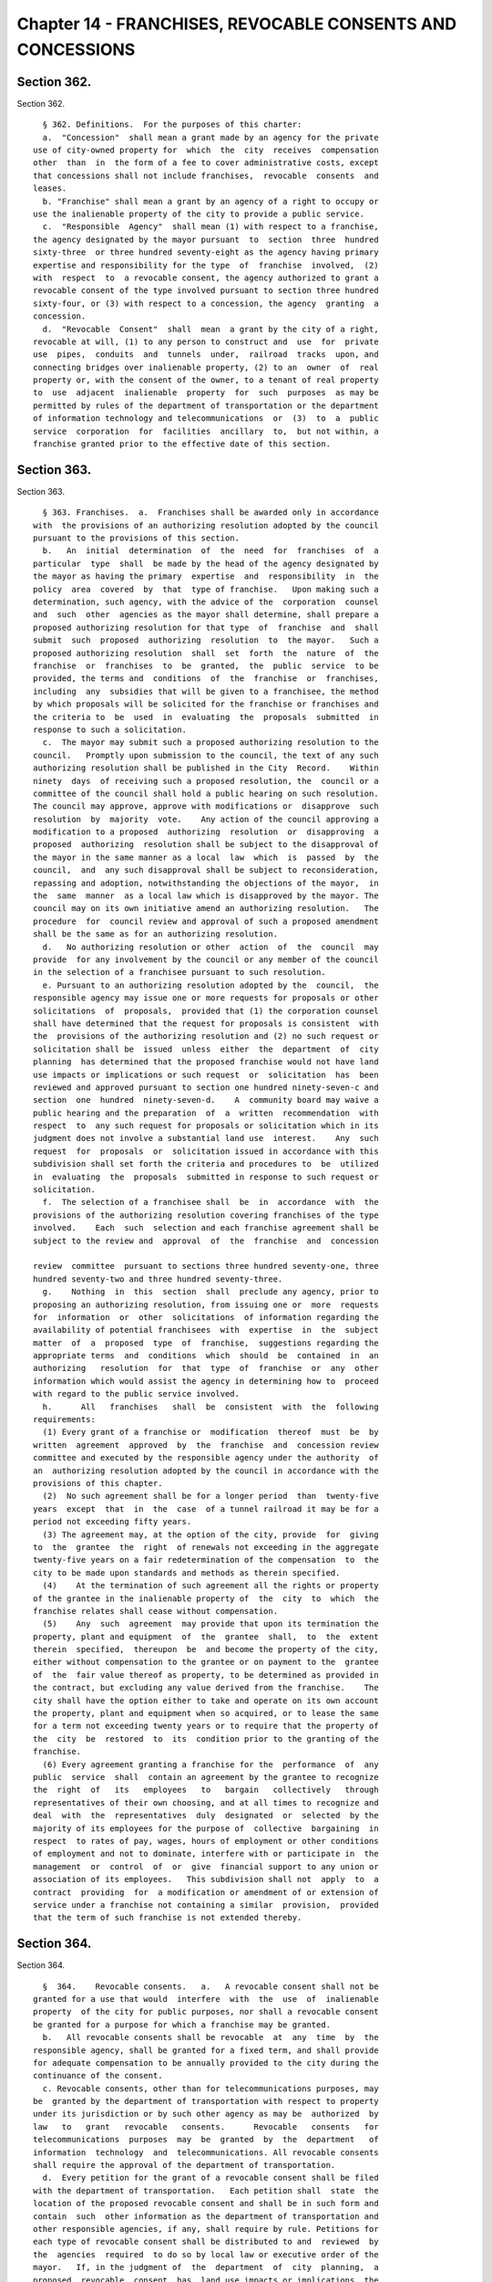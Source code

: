 Chapter 14 - FRANCHISES, REVOCABLE CONSENTS AND CONCESSIONS
===========================================================

Section 362.
------------

Section 362. ::    
        
     
        § 362. Definitions.  For the purposes of this charter:
        a.  "Concession"  shall mean a grant made by an agency for the private
      use of city-owned property for  which  the  city  receives  compensation
      other  than  in  the form of a fee to cover administrative costs, except
      that concessions shall not include franchises,  revocable  consents  and
      leases.
        b. "Franchise" shall mean a grant by an agency of a right to occupy or
      use the inalienable property of the city to provide a public service.
        c.  "Responsible  Agency"  shall mean (1) with respect to a franchise,
      the agency designated by the mayor pursuant  to  section  three  hundred
      sixty-three  or three hundred seventy-eight as the agency having primary
      expertise and responsibility for the type  of  franchise  involved,  (2)
      with  respect  to  a revocable consent, the agency authorized to grant a
      revocable consent of the type involved pursuant to section three hundred
      sixty-four, or (3) with respect to a concession, the agency  granting  a
      concession.
        d.  "Revocable  Consent"  shall  mean  a grant by the city of a right,
      revocable at will, (1) to any person to construct and  use  for  private
      use  pipes,  conduits  and  tunnels  under,  railroad  tracks  upon, and
      connecting bridges over inalienable property, (2) to an  owner  of  real
      property or, with the consent of the owner, to a tenant of real property
      to  use  adjacent  inalienable  property  for  such  purposes  as may be
      permitted by rules of the department of transportation or the department
      of information technology and telecommunications  or  (3)  to  a  public
      service  corporation  for  facilities  ancillary  to,  but not within, a
      franchise granted prior to the effective date of this section.
    
    
    
    
    
    
    

Section 363.
------------

Section 363. ::    
        
     
        § 363. Franchises.  a.  Franchises shall be awarded only in accordance
      with  the provisions of an authorizing resolution adopted by the council
      pursuant to the provisions of this section.
        b.   An  initial  determination  of  the  need  for  franchises  of  a
      particular  type  shall  be made by the head of the agency designated by
      the mayor as having the primary  expertise  and  responsibility  in  the
      policy  area  covered  by  that  type of franchise.   Upon making such a
      determination, such agency, with the advice of the  corporation  counsel
      and  such  other  agencies as the mayor shall determine, shall prepare a
      proposed authorizing resolution for that type  of  franchise  and  shall
      submit  such  proposed  authorizing  resolution  to  the mayor.   Such a
      proposed authorizing resolution  shall  set  forth  the  nature  of  the
      franchise  or  franchises  to  be  granted,  the  public  service  to be
      provided, the terms and  conditions  of  the  franchise  or  franchises,
      including  any  subsidies that will be given to a franchisee, the method
      by which proposals will be solicited for the franchise or franchises and
      the criteria to  be  used  in  evaluating  the  proposals  submitted  in
      response to such a solicitation.
        c.  The mayor may submit such a proposed authorizing resolution to the
      council.   Promptly upon submission to the council, the text of any such
      authorizing resolution shall be published in the City  Record.    Within
      ninety  days  of receiving such a proposed resolution, the  council or a
      committee of the council shall hold a public hearing on such resolution.
      The council may approve, approve with modifications or  disapprove  such
      resolution  by  majority  vote.    Any action of the council approving a
      modification to a proposed  authorizing  resolution  or  disapproving  a
      proposed  authorizing  resolution shall be subject to the disapproval of
      the mayor in the same manner as a local  law  which  is  passed  by  the
      council,  and  any such disapproval shall be subject to reconsideration,
      repassing and adoption, notwithstanding the objections of the mayor,  in
      the  same  manner  as a local law which is disapproved by the mayor. The
      council may on its own initiative amend an authorizing resolution.   The
      procedure  for  council review and approval of such a proposed amendment
      shall be the same as for an authorizing resolution.
        d.   No authorizing resolution or other  action  of  the  council  may
      provide  for any involvement by the council or any member of the council
      in the selection of a franchisee pursuant to such resolution.
        e. Pursuant to an authorizing resolution adopted by the  council,  the
      responsible agency may issue one or more requests for proposals or other
      solicitations  of  proposals,  provided that (1) the corporation counsel
      shall have determined that the request for proposals is consistent  with
      the  provisions of the authorizing resolution and (2) no such request or
      solicitation shall be  issued  unless  either  the  department  of  city
      planning  has determined that the proposed franchise would not have land
      use impacts or implications or such request  or  solicitation  has  been
      reviewed and approved pursuant to section one hundred ninety-seven-c and
      section  one  hundred  ninety-seven-d.    A  community board may waive a
      public hearing and the preparation  of  a  written  recommendation  with
      respect  to  any such request for proposals or solicitation which in its
      judgment does not involve a substantial land use  interest.    Any  such
      request  for  proposals  or  solicitation issued in accordance with this
      subdivision shall set forth the criteria and procedures to  be  utilized
      in  evaluating  the  proposals  submitted in response to such request or
      solicitation.
        f.  The selection of a franchisee shall  be  in  accordance  with  the
      provisions of the authorizing resolution covering franchises of the type
      involved.    Each  such  selection and each franchise agreement shall be
      subject to the review and  approval  of  the  franchise  and  concession
    
      review  committee  pursuant to sections three hundred seventy-one, three
      hundred seventy-two and three hundred seventy-three.
        g.    Nothing  in  this  section  shall  preclude any agency, prior to
      proposing an authorizing resolution, from issuing one or  more  requests
      for  information  or  other  solicitations  of information regarding the
      availability of potential franchisees  with  expertise  in  the  subject
      matter  of  a  proposed  type  of  franchise,  suggestions regarding the
      appropriate terms  and  conditions  which  should  be  contained  in  an
      authorizing   resolution  for  that  type  of  franchise  or  any  other
      information which would assist the agency in determining how to  proceed
      with regard to the public service involved.
        h.      All   franchises   shall  be  consistent  with  the  following
      requirements:
        (1) Every grant of a franchise or  modification  thereof  must  be  by
      written  agreement  approved  by  the  franchise  and  concession review
      committee and executed by the responsible agency under the authority  of
      an  authorizing resolution adopted by the council in accordance with the
      provisions of this chapter.
        (2)  No such agreement shall be for a longer period  than  twenty-five
      years  except  that  in  the  case  of a tunnel railroad it may be for a
      period not exceeding fifty years.
        (3) The agreement may, at the option of the city, provide  for  giving
      to  the  grantee  the  right  of renewals not exceeding in the aggregate
      twenty-five years on a fair redetermination of the compensation  to  the
      city to be made upon standards and methods as therein specified.
        (4)    At the termination of such agreement all the rights or property
      of the grantee in the inalienable property of  the  city  to  which  the
      franchise relates shall cease without compensation.
        (5)    Any  such  agreement  may provide that upon its termination the
      property, plant and equipment  of  the  grantee  shall,  to  the  extent
      therein  specified,  thereupon  be  and become the property of the city,
      either without compensation to the grantee or on payment to the  grantee
      of  the  fair value thereof as property, to be determined as provided in
      the contract, but excluding any value derived from the franchise.    The
      city shall have the option either to take and operate on its own account
      the property, plant and equipment when so acquired, or to lease the same
      for a term not exceeding twenty years or to require that the property of
      the  city  be  restored  to  its  condition prior to the granting of the
      franchise.
        (6) Every agreement granting a franchise for the  performance  of  any
      public  service  shall  contain an agreement by the grantee to recognize
      the  right  of   its   employees   to   bargain   collectively   through
      representatives of their own choosing, and at all times to recognize and
      deal  with  the  representatives  duly  designated  or  selected  by the
      majority of its employees for the purpose of  collective  bargaining  in
      respect  to rates of pay, wages, hours of employment or other conditions
      of employment and not to dominate, interfere with or participate in  the
      management  or  control  of  or  give  financial support to any union or
      association of its employees.   This subdivision shall not  apply  to  a
      contract  providing  for  a modification or amendment of or extension of
      service under a franchise not containing a similar  provision,  provided
      that the term of such franchise is not extended thereby.
    
    
    
    
    
    
    

Section 364.
------------

Section 364. ::    
        
     
        §  364.    Revocable consents.   a.   A revocable consent shall not be
      granted for a use that would  interfere  with  the  use  of  inalienable
      property  of the city for public purposes, nor shall a revocable consent
      be granted for a purpose for which a franchise may be granted.
        b.   All revocable consents shall be revocable  at  any  time  by  the
      responsible agency, shall be granted for a fixed term, and shall provide
      for adequate compensation to be annually provided to the city during the
      continuance of the consent.
        c. Revocable consents, other than for telecommunications purposes, may
      be  granted by the department of transportation with respect to property
      under its jurisdiction or by such other agency as may be  authorized  by
      law   to   grant   revocable   consents.      Revocable   consents   for
      telecommunications  purposes  may  be  granted  by  the  department   of
      information  technology  and  telecommunications. All revocable consents
      shall require the approval of the department of transportation.
        d.  Every petition for the grant of a revocable consent shall be filed
      with the department of transportation.   Each petition shall  state  the
      location of the proposed revocable consent and shall be in such form and
      contain  such  other information as the department of transportation and
      other responsible agencies, if any, shall require by rule. Petitions for
      each type of revocable consent shall be distributed to and  reviewed  by
      the  agencies  required  to do so by local law or executive order of the
      mayor.   If, in the judgment of  the  department  of  city  planning,  a
      proposed  revocable  consent  has  land use impacts or implications, the
      petition for the proposed revocable consent shall be subject  to  review
      and  approval pursuant to section one hundred ninety-seven-c and section
      one hundred ninety-seven-d.
        e.     Notwithstanding  any  provision  of   this   charter   or   the
      administrative   code,  revocable  consents  to  construct  and  operate
      sidewalk cafes shall be reviewed pursuant to subchapter six  of  chapter
      two of title twenty of the administrative code.
    
    
    
    
    
    
    

Section 365.
------------

Section 365. ::    
        
     
        §   365.   Terms   of  agreements;  enforcement.  a.  Every  agreement
      memorializing the terms and conditions of a franchise, revocable consent
      or concession shall contain adequate provisions by way of forfeiture  or
      otherwise  (1)  to  secure  efficiency  of  public service at reasonable
      rates, if a public  service  is  to  be  provided,  (2)  to  assure  the
      maintenance of the property of the city in good condition throughout the
      term  of  the agreement, and (3) to provide for adequate compensation to
      the city.
        b. Every  agreement  memorializing  the  terms  and  conditions  of  a
      franchise, revocable consent or concession shall contain an agreement by
      the  grantee  that  it  will  (1) permit the placement or display of the
      public health messages required by section 17-707 of the  code,  on  any
      property  subject to such franchise, revocable consent or concession, or
      any facility, plant, equipment or other property used in connection with
      such franchise, revocable consent or concession; and (2) bear any  costs
      associated with the posting of such public health messages and any costs
      in  terms of foregone advertising revenues associated with the placement
      or display of such public health messages.
        c. The responsible agency shall also monitor the  performance  of  the
      grantee and enforce the terms and conditions of any franchise, revocable
      consent or concession under its jurisdiction.
    
    
    
    
    
    
    

Section 371.
------------

Section 371. ::    
        
     
        §  371.  Public  hearing on proposed agreement; publication of notice.
      The  franchise  and  concession  review  committee  in  the  case  of  a
      franchise, or the responsible agency in the case of a revocable consent,
      shall  hold a public hearing on the proposed agreement memorializing the
      terms and conditions of each proposed  franchise  or  revocable  consent
      before  final  approval  of  the proposed franchise or consent. Any such
      public  hearing  conducted  by  the  franchise  and  concession   review
      committee  shall  be  held  within  thirty  days  of the filing with the
      committee by the responsible agency of a proposed  agreement  containing
      the  terms and conditions of the proposed franchise.  No hearing held by
      the franchise and concession review  committee  or  by  the  responsible
      agency  shall  be  held  until after notice thereof and a summary of the
      terms and conditions of the proposed agreement shall have been published
      for  at  least  fifteen  days,  except  Sundays  and   legal   holidays,
      immediately prior thereto in the City Record, nor until a notice of such
      hearing, indicating the place where copies of the proposed agreement may
      be  obtained  by all those interested therein, shall have been published
      at least twice at the  expense  of  the  proposed  grantee  in  a  daily
      newspaper  designated by the mayor which is published in the city of New
      York and having a circulation in the borough or boroughs  in  which  the
      affected  property  of  the  city  is  located and a weekly newspaper or
      newspapers designated by the mayor which are published in  the  city  of
      New  York  and have a circulation in the community district or districts
      in which the affected property of the city is located.  In the  event  a
      franchise  or  revocable consent relates to property of the city located
      in more than one borough, notice of hearing in a weekly newspaper  shall
      not  be required; however, in that event, notice of hearing in two daily
      newspapers, and mailing by the  grantee,  no  later  than  fifteen  days
      immediately  prior  to the date of the public hearing, of such notice to
      the borough presidents and community boards and council members in whose
      districts the affected  property  of  the  city  is  located,  shall  be
      required.  In  the case of a franchise for a bus route which crosses one
      or more borough boundaries, notice of  hearing  in  a  weekly  newspaper
      shall  not be required; however, in that event, notice of hearing in two
      daily newspapers, and mailing by the grantee, no later than fifteen days
      immediately prior to the date of the public hearing, of such  notice  to
      the borough presidents and community boards and council members in whose
      districts  the  bus  route is located, and posting of such notice in the
      buses operating upon such route, shall be required.
    
    
    
    
    
    
    

Section 372.
------------

Section 372. ::    
        
     
        § 372. Powers of the mayor. a. The separate and additional approval of
      the  mayor  shall  be  necessary  to  the  validity  of  every franchise
      agreement and revocable consent agreement.
        b. Every such agreement shall before it  takes  effect  be  presented,
      duly  certified,  to the mayor for approval. Such agreement shall not be
      effective unless approved by the mayor within sixty  days  after  it  is
      presented to the mayor.
    
    
    
    
    
    
    

Section 373.
------------

Section 373. ::    
        
     
        § 373.  Franchise and concession review committee.  a. A franchise and
      concession  review committee is hereby established.  The committee shall
      consist of the following officials or their designees:   the mayor,  who
      shall  serve  as  chair;  the  director  of the office of management and
      budget; the corporation counsel; the  comptroller;  and  one  additional
      appointee  of  the  mayor.    Whenever  the committee reviews a proposed
      franchise or concession or the  procedures  for  granting  a  particular
      concession, the borough president of the borough in which such franchise
      or  concession  is  located or his or her designee shall also serve as a
      member of the committee.  If such a franchise, concession  or  procedure
      relates  to    more  than  one borough, the borough presidents   of such
      boroughs shall designate one  of  such  borough  presidents  or  another
      individual  to  serve  as  a  member of the committee for the purpose of
      considering such matter.
        b. The mayor shall designate a public officer or employee  to  act  as
      the  clerk of the committee who shall be responsible for maintaining the
      records and minutes of the committee and performing such other duties as
      may be required.
        c. The committee shall act by the affirmative vote of  at  least  four
      members  except that the affirmative vote of at least five members shall
      be required to approve a franchise agreement.
        d. The committee shall:
        (1) adopt  rules  establishing  procedures  for  granting  concessions
      through   public  bidding  or  by  other  means  designed  to  ensure  a
      competitive and fair process;
        (2) review and approve the granting of concessions that  are  proposed
      to  be  granted  pursuant  to procedures that differ from the procedures
      established by the rules of the committee; provided, however,  that  the
      committee  need not review awards of concessions that are not subject to
      renewal and have a term of less than thirty days;
        (3) determine whether each franchise  agreement  proposed  by  a  city
      agency is consistent with the request for proposal or other solicitation
      pursuant  to which such agreement was negotiated and require appropriate
      modifications  to  any  such  agreements  to  correct  any   significant
      inconsistencies; and
        (4)  review  and  approve  the  selection  of  franchisees pursuant to
      subdivision f of section three hundred sixty-three.
    
    
    
    
    
    
    

Section 374.
------------

Section 374. ::    
        
     
        §  374.  Concessions.    a.  No  city  agency shall grant a concession
      without  either  complying  with  the  procedures  established  by   the
      franchise  and  concession review committee or obtaining the approval of
      the committee prior to granting the concession.
        b. The city planning commission shall adopt  rules  that  either  list
      major  concessions  or  establish  a procedure for determining whether a
      concession is a major concession.   A "major concession"  shall  mean  a
      concession  that  has  significant land use impacts and implications, as
      determined by the  commission,  or  for  which  the  preparation  of  an
      environmental   impact   statement  is  required  by  law.    All  major
      concessions shall be subject to review and approval pursuant to  section
      one hundred ninety-seven-c and section one hundred ninety-seven-d.
    
    
    
    
    
    
    

Section 375.
------------

Section 375. ::    
        
     
        §   375.   Registration   with   the  comptroller.     All  agreements
      memorializing the terms of franchises, revocable consents or concessions
      shall be agreements subject to the applicable registration  requirements
      and  other  provisions of section three hundred twenty-eight except that
      the terms "vendor" and "contractor" as used  in  section  three  hundred
      twenty-eight  shall  be  deemed  to  apply to the holders of franchises,
      revocable consents and concessions.
    
    
    
    
    
    
    

Section 376.
------------

Section 376. ::    
        
     
        §  376.  Central file.   Copies of all franchise and revocable consent
      agreements shall be filed with the department of  transportation.    The
      department of transportation shall compile and keep up to date a listing
      of  all  current  franchises  and  revocable  consents  which  shall  be
      available to the public and shall include the date, terms, names of  the
      parties, description of the permitted use and location of each franchise
      and revocable consent.  Such listing shall be arranged and indexed so as
      to  enable  a  member of the public to determine what current franchises
      and revocable  consents  involving  use  or  occupancy  of  streets  and
      sidewalks  have  been  granted  for  any  location  in  the city and the
      identity of the holder of each such franchise or revocable consent.
    
    
    
    
    
    
    

Section 377.
------------

Section 377. ::    
        
     
        §  377.    Bureau  of  Franchises.   The bureau of franchises shall be
      discontinued as of the first day of July, nineteen hundred ninety.   The
      records  and  staff  of the bureau of franchises shall be transferred to
      the department of transportation, except that the records and  staff  of
      the   bureau   relating   to   telecommunications  franchises  shall  be
      transferred to the department  of  telecommunications  and  the  records
      relating  to  energy  shall  be  transferred to such agency as the mayor
      shall designate.
    
    
    
    
    
    
    

Section 378.
------------

Section 378. ::    
        
     
        §   378.   Transition.  a.  All  franchises,  revocable  consents  and
      concessions granted prior to the effective date of  this  section  shall
      remain in full force and effect for the terms which they were granted.
        b. Not later than the first day of March, nineteen hundred ninety, the
      mayor shall designate a single agency as the responsible agency for each
      type  of  franchise  currently  granted  by  the city. If such an agency
      intends to continue granting any such  type  of  franchise,  the  agency
      shall  submit  to the council a proposed authorizing resolution for such
      type of franchise at least two years, or such shorter period as  may  be
      approved  by the franchise and concession review committee, prior to the
      earliest expiration  date  of  any  existing  franchise  of  that  type;
      provided,  however,  that  the  department  of  transportation, with the
      approval of the franchise and concession review  committee,  may  extend
      the  expiration  date  of  the  operating  authority  of any private bus
      company that does not receive a subsidy from the  city  to  a  date  not
      later  than  the  thirtieth  day  of  June,  two  thousand  and  eleven.
      Notwithstanding the provisions of section three hundred seventy-one, the
      public notice and hearing requirements of the franchise  and  concession
      review  committee  with  respect  to  an approval of an extension of the
      operating authority of a private bus company shall be fully satisfied by
      a public hearing held after notice  of  such  hearing  shall  have  been
      published at least one day prior thereto in the City Record.
    
    
    
    
    
    
    

